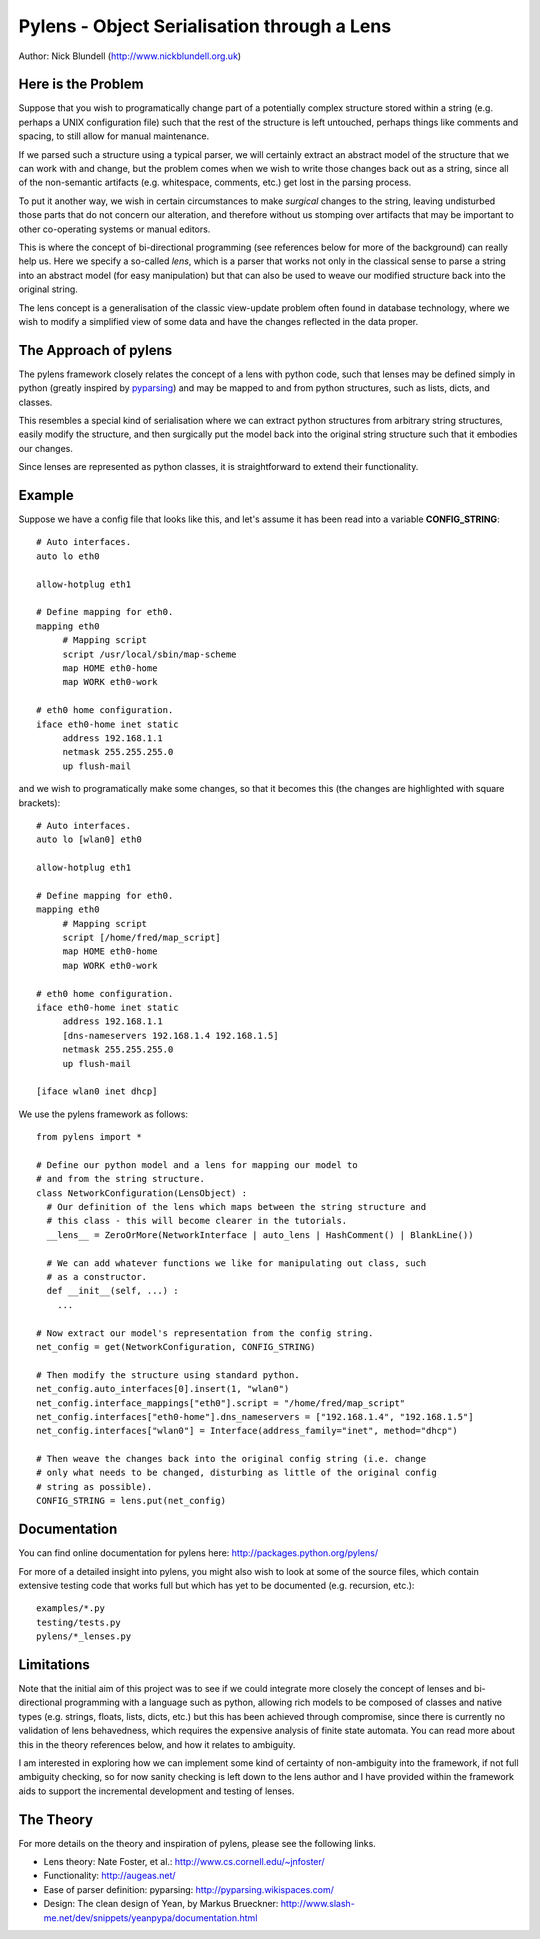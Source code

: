 Pylens - Object Serialisation through a Lens
====================================================

Author: Nick Blundell (http://www.nickblundell.org.uk)

.. TOC

Here is the Problem
-----------------------------------------------------

Suppose that you wish to programatically change part of a potentially complex
structure stored within a string (e.g. perhaps a UNIX configuration file) such that
the rest of the structure is left untouched, perhaps things like comments and
spacing, to still allow for manual maintenance.

If we parsed such a structure using a typical parser, we will certainly
extract an abstract model of the structure that we can work with and change,
but the problem comes when we wish to write those changes back out as a
string, since all of the non-semantic artifacts (e.g. whitespace, comments,
etc.) get lost in the parsing process.

To put it another way, we wish in certain circumstances to make *surgical* changes to
the string, leaving undisturbed those parts that do not concern our
alteration, and therefore without us stomping over artifacts that may be
important to other co-operating systems or manual editors.

This is where the concept of bi-directional programming (see references below
for more of the background) can really help us. Here we specify a so-called *lens*,
which is a parser that works not only in the classical sense to parse a string
into an abstract model (for easy manipulation) but that can also be used to weave
our modified structure back into the original string.

The lens concept is a generalisation of the classic view-update problem often
found in database technology, where we wish to modify a simplified view of
some data and have the changes reflected in the data proper.

The Approach of pylens
-----------------------------------------------------

The pylens framework closely relates the concept of a lens with python code, such
that lenses may be defined simply in python (greatly inspired by
`pyparsing <http://pyparsing.wikispaces.com/>`_) and may be mapped to and from python
structures, such as lists, dicts, and classes.

This resembles a special kind of serialisation where we can extract python
structures from arbitrary string structures, easily modify the structure, and
then surgically put the model back into the original string structure such
that it embodies our changes.

Since lenses are represented as python classes, it is straightforward to
extend their functionality.

Example
-----------------------------------------------------

Suppose we have a config file that looks like this, and let's assume it has
been read into a variable **CONFIG_STRING**::

  # Auto interfaces.
  auto lo eth0

  allow-hotplug eth1

  # Define mapping for eth0.
  mapping eth0
       # Mapping script
       script /usr/local/sbin/map-scheme
       map HOME eth0-home
       map WORK eth0-work

  # eth0 home configuration.
  iface eth0-home inet static
       address 192.168.1.1
       netmask 255.255.255.0
       up flush-mail

and we wish to programatically make some changes, so that it becomes this (the
changes are highlighted with square brackets)::

  # Auto interfaces.
  auto lo [wlan0] eth0

  allow-hotplug eth1

  # Define mapping for eth0.
  mapping eth0
       # Mapping script
       script [/home/fred/map_script]
       map HOME eth0-home
       map WORK eth0-work

  # eth0 home configuration.
  iface eth0-home inet static
       address 192.168.1.1
       [dns-nameservers 192.168.1.4 192.168.1.5]
       netmask 255.255.255.0
       up flush-mail
  
  [iface wlan0 inet dhcp]

We use the pylens framework as follows::
  
  from pylens import *

  # Define our python model and a lens for mapping our model to
  # and from the string structure.
  class NetworkConfiguration(LensObject) :
    # Our definition of the lens which maps between the string structure and
    # this class - this will become clearer in the tutorials.
    __lens__ = ZeroOrMore(NetworkInterface | auto_lens | HashComment() | BlankLine())
    
    # We can add whatever functions we like for manipulating out class, such
    # as a constructor.
    def __init__(self, ...) :
      ...
  
  # Now extract our model's representation from the config string.
  net_config = get(NetworkConfiguration, CONFIG_STRING)

  # Then modify the structure using standard python.
  net_config.auto_interfaces[0].insert(1, "wlan0")
  net_config.interface_mappings["eth0"].script = "/home/fred/map_script"
  net_config.interfaces["eth0-home"].dns_nameservers = ["192.168.1.4", "192.168.1.5"]
  net_config.interfaces["wlan0"] = Interface(address_family="inet", method="dhcp")

  # Then weave the changes back into the original config string (i.e. change
  # only what needs to be changed, disturbing as little of the original config
  # string as possible).
  CONFIG_STRING = lens.put(net_config)


Documentation
-----------------------------------------------------

You can find online documentation for pylens here:
http://packages.python.org/pylens/

For more of a detailed insight into pylens, you might also wish to look at some of the
source files, which contain extensive testing code that works full but which
has yet to be documented (e.g. recursion, etc.)::

  examples/*.py
  testing/tests.py
  pylens/*_lenses.py


Limitations
-----------------------------------------------------

Note that the initial aim of this project was to see if we could 
integrate more closely the concept of lenses and bi-directional
programming with a language such as python, allowing rich models to be
composed of classes and native types (e.g. strings, floats, lists, dicts,
etc.) but this has been achieved through compromise, since there is currently
no validation of lens behavedness, which requires the expensive analysis
of finite state automata.  You can read more about this in the theory
references below, and how it relates to ambiguity.

I am interested in exploring
how we can implement some kind of certainty of non-ambiguity into the
framework, if not full ambiguity checking, so for now sanity checking is
left down to the lens author and I have provided within the framework aids to
support the incremental development and testing of lenses.

The Theory
-----------------------------------------------------

For more details on the theory and inspiration of pylens, please see the
following links.

* Lens theory: Nate Foster, et al.: http://www.cs.cornell.edu/~jnfoster/
* Functionality: http://augeas.net/
* Ease of parser definition: pyparsing: http://pyparsing.wikispaces.com/
* Design: The clean design of Yean, by Markus Brueckner: http://www.slash-me.net/dev/snippets/yeanpypa/documentation.html
